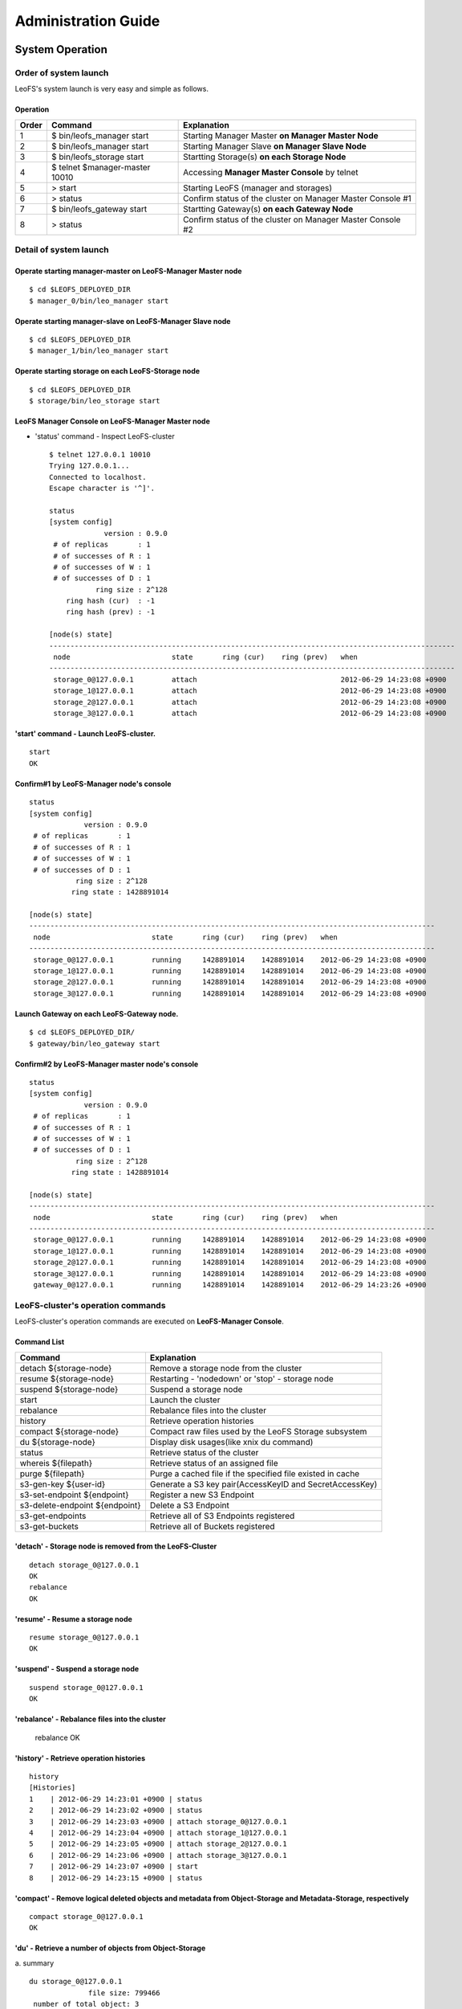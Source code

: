 .. LeoFS documentation master file, created by
   sphinx-quickstart on Tue Feb 21 10:38:17 2012.
   You can adapt this file completely to your liking, but it should at least
   contain the root `toctree` directive.

Administration Guide
================================
System Operation
--------------------------------
Order of system launch
^^^^^^^^^^^^^^^^^^^^^^^^^^^^^^^^

LeoFS's system launch is very easy and simple as follows.

.. image:: _static/images/leofs-order-of-system-launch.png
   :width: 720px



Operation
""""""""""
+-------------+------------------------------------+------------------------------------------------------------+
| Order       | Command                            | Explanation                                                |
+=============+====================================+============================================================+
| 1           | $ bin/leofs_manager start          | Starting Manager Master **on Manager Master Node**         |
+-------------+------------------------------------+------------------------------------------------------------+
| 2           | $ bin/leofs_manager start          | Starting Manager Slave  **on Manager Slave Node**          |
+-------------+------------------------------------+------------------------------------------------------------+
| 3           | $ bin/leofs_storage start          | Startting Storage(s) **on each Storage Node**              |
+-------------+------------------------------------+------------------------------------------------------------+
| 4           | $ telnet $manager-master 10010     | Accessing **Manager Master Console** by telnet             |
+-------------+------------------------------------+------------------------------------------------------------+
| 5           | > start                            | Starting LeoFS (manager and storages)                      |
+-------------+------------------------------------+------------------------------------------------------------+
| 6           | > status                           | Confirm status of the cluster on Manager Master Console #1 |
+-------------+------------------------------------+------------------------------------------------------------+
| 7           | $ bin/leofs_gateway start          | Startting Gateway(s) **on each Gateway Node**              |
+-------------+------------------------------------+------------------------------------------------------------+
| 8           | > status                           | Confirm status of the cluster on Manager Master Console #2 |
+-------------+------------------------------------+------------------------------------------------------------+


Detail of system launch
^^^^^^^^^^^^^^^^^^^^^^^^^^^^^^^^
.. index::
   pair: Operation; System Launch

Operate starting manager-master on **LeoFS-Manager Master** node
""""""""""""""""""""""""""""""""""""""""""""""""""""""""""""""""""

::

    $ cd $LEOFS_DEPLOYED_DIR
    $ manager_0/bin/leo_manager start

Operate starting manager-slave on **LeoFS-Manager Slave** node
""""""""""""""""""""""""""""""""""""""""""""""""""""""""""""""""

::

    $ cd $LEOFS_DEPLOYED_DIR
    $ manager_1/bin/leo_manager start

Operate starting storage on each **LeoFS-Storage** node
""""""""""""""""""""""""""""""""""""""""""""""""""""""""""

::

    $ cd $LEOFS_DEPLOYED_DIR
    $ storage/bin/leo_storage start

LeoFS Manager Console on **LeoFS-Manager Master** node
""""""""""""""""""""""""""""""""""""""""""""""""""""""""

* 'status' command - Inspect LeoFS-cluster ::

    $ telnet 127.0.0.1 10010
    Trying 127.0.0.1...
    Connected to localhost.
    Escape character is '^]'.

    status
    [system config]
                 version : 0.9.0
     # of replicas       : 1
     # of successes of R : 1
     # of successes of W : 1
     # of successes of D : 1
               ring size : 2^128
        ring hash (cur)  : -1
        ring hash (prev) : -1

    [node(s) state]
    ------------------------------------------------------------------------------------------------
     node                        state       ring (cur)    ring (prev)   when
    ------------------------------------------------------------------------------------------------
     storage_0@127.0.0.1         attach                                  2012-06-29 14:23:08 +0900
     storage_1@127.0.0.1         attach                                  2012-06-29 14:23:08 +0900
     storage_2@127.0.0.1         attach                                  2012-06-29 14:23:08 +0900
     storage_3@127.0.0.1         attach                                  2012-06-29 14:23:08 +0900


**'start' command** - Launch LeoFS-cluster.
"""""""""""""""""""""""""""""""""""""""""""""

::

    start
    OK

Confirm#1 by **LeoFS-Manager** node's console
"""""""""""""""""""""""""""""""""""""""""""""""

::

    status
    [system config]
                 version : 0.9.0
     # of replicas       : 1
     # of successes of R : 1
     # of successes of W : 1
     # of successes of D : 1
               ring size : 2^128
              ring state : 1428891014

    [node(s) state]
    ------------------------------------------------------------------------------------------------
     node                        state       ring (cur)    ring (prev)   when
    ------------------------------------------------------------------------------------------------
     storage_0@127.0.0.1         running     1428891014    1428891014    2012-06-29 14:23:08 +0900
     storage_1@127.0.0.1         running     1428891014    1428891014    2012-06-29 14:23:08 +0900
     storage_2@127.0.0.1         running     1428891014    1428891014    2012-06-29 14:23:08 +0900
     storage_3@127.0.0.1         running     1428891014    1428891014    2012-06-29 14:23:08 +0900


Launch Gateway on each **LeoFS-Gateway** node.
"""""""""""""""""""""""""""""""""""""""""""""""""""

::

    $ cd $LEOFS_DEPLOYED_DIR/
    $ gateway/bin/leo_gateway start


Confirm#2 by **LeoFS-Manager** master node's console
"""""""""""""""""""""""""""""""""""""""""""""""""""""""""

::

    status
    [system config]
                 version : 0.9.0
     # of replicas       : 1
     # of successes of R : 1
     # of successes of W : 1
     # of successes of D : 1
               ring size : 2^128
              ring state : 1428891014

    [node(s) state]
    ------------------------------------------------------------------------------------------------
     node                        state       ring (cur)    ring (prev)   when
    ------------------------------------------------------------------------------------------------
     storage_0@127.0.0.1         running     1428891014    1428891014    2012-06-29 14:23:08 +0900
     storage_1@127.0.0.1         running     1428891014    1428891014    2012-06-29 14:23:08 +0900
     storage_2@127.0.0.1         running     1428891014    1428891014    2012-06-29 14:23:08 +0900
     storage_3@127.0.0.1         running     1428891014    1428891014    2012-06-29 14:23:08 +0900
     gateway_0@127.0.0.1         running     1428891014    1428891014    2012-06-29 14:23:26 +0900


LeoFS-cluster's operation commands
^^^^^^^^^^^^^^^^^^^^^^^^^^^^^^^^^^^^^^

.. index::
   pair: Operation; Command

LeoFS-cluster's operation commands are executed on **LeoFS-Manager Console**.

.. image:: _static/images/leofs-life-cycle.png
   :width: 720px


Command List
"""""""""""""

\

+-----------------------------------+------------------------------------------------------------+
| Command                           | Explanation                                                |
+===================================+============================================================+
| detach ${storage-node}            | Remove a storage node from the cluster                     |
+-----------------------------------+------------------------------------------------------------+
| resume ${storage-node}            | Restarting - 'nodedown' or 'stop' - storage node           |
+-----------------------------------+------------------------------------------------------------+
| suspend ${storage-node}           | Suspend a storage node                                     |
+-----------------------------------+------------------------------------------------------------+
| start                             | Launch the cluster                                         |
+-----------------------------------+------------------------------------------------------------+
| rebalance                         | Rebalance files into the cluster                           |
+-----------------------------------+------------------------------------------------------------+
| history                           | Retrieve operation histories                               |
+-----------------------------------+------------------------------------------------------------+
| compact ${storage-node}           | Compact raw files used by the LeoFS Storage subsystem      |
+-----------------------------------+------------------------------------------------------------+
| du ${storage-node}                | Display disk usages(like xnix du command)                  |
+-----------------------------------+------------------------------------------------------------+
| status                            | Retrieve status of the cluster                             |
+-----------------------------------+------------------------------------------------------------+
| whereis ${filepath}               | Retrieve status of an assigned file                        |
+-----------------------------------+------------------------------------------------------------+
| purge ${filepath}                 | Purge a cached file if the specified file existed in cache |
+-----------------------------------+------------------------------------------------------------+
| s3-gen-key ${user-id}             | Generate a S3 key pair(AccessKeyID and SecretAccessKey)    |
+-----------------------------------+------------------------------------------------------------+
| s3-set-endpoint ${endpoint}       | Register a new S3 Endpoint                                 |
+-----------------------------------+------------------------------------------------------------+
| s3-delete-endpoint ${endpoint}    | Delete a S3 Endpoint                                       |
+-----------------------------------+------------------------------------------------------------+
| s3-get-endpoints                  | Retrieve all of S3 Endpoints registered                    |
+-----------------------------------+------------------------------------------------------------+
| s3-get-buckets                    | Retrieve all of Buckets registered                         |
+-----------------------------------+------------------------------------------------------------+


.. index::
   detach-command

**'detach'** - Storage node is removed from the LeoFS-Cluster
""""""""""""""""""""""""""""""""""""""""""""""""""""""""""""""""

::

    detach storage_0@127.0.0.1
    OK
    rebalance
    OK

.. index::
   resume-command

**'resume'** - Resume a storage node
""""""""""""""""""""""""""""""""""""""""""

::

    resume storage_0@127.0.0.1
    OK

.. index::
   suspend-command

**'suspend'** - Suspend a storage node
""""""""""""""""""""""""""""""""""""""""""

::

    suspend storage_0@127.0.0.1
    OK


.. index::
   rebalance-command

**'rebalance'** - Rebalance files into the cluster
"""""""""""""""""""""""""""""""""""""""""""""""""""

    rebalance
    OK

.. index::
   history-command

**'history'** - Retrieve operation histories
"""""""""""""""""""""""""""""""""""""""""""""""

::

    history
    [Histories]
    1    | 2012-06-29 14:23:01 +0900 | status
    2    | 2012-06-29 14:23:02 +0900 | status
    3    | 2012-06-29 14:23:03 +0900 | attach storage_0@127.0.0.1
    4    | 2012-06-29 14:23:04 +0900 | attach storage_1@127.0.0.1
    5    | 2012-06-29 14:23:05 +0900 | attach storage_2@127.0.0.1
    6    | 2012-06-29 14:23:06 +0900 | attach storage_3@127.0.0.1
    7    | 2012-06-29 14:23:07 +0900 | start
    8    | 2012-06-29 14:23:15 +0900 | status

.. index:: compact-command

**'compact'** - Remove logical deleted objects and metadata from Object-Storage and Metadata-Storage, respectively
""""""""""""""""""""""""""""""""""""""""""""""""""""""""""""""""""""""""""""""""""""""""""""""""""""""""""""""""""

::

    compact storage_0@127.0.0.1
    OK

.. index:: du-command

**'du'** - Retrieve a number of objects from Object-Storage
""""""""""""""""""""""""""""""""""""""""""""""""""""""""""""""""

a. summary
::

    du storage_0@127.0.0.1
                  file size: 799466
     number of total object: 3
    number of active object: 3


b. detail
::

    du detail storage_0@127.0.0.1
               file path: /usr/local/leofs/avs/storage_0/vol1/object/leofs_object_storage_0_7.avs
               file size: 48234060240
  number of total object: 9873
 number of active object: 8012

               file path: /usr/local/leofs/avs/storage_0/vol1/object/leofs_object_storage_0_6.avs
               file size: 48234060240
  number of total object: 9873
 number of active object: 8012

               file path: /usr/local/leofs/avs/storage_0/vol1/object/leofs_object_storage_0_5.avs
               file size: 48234060240
  number of total object: 8013
 number of active object: 7888

               file path: /usr/local/leofs/avs/storage_0/vol1/object/leofs_object_storage_0_4.avs
               file size: 48234060240
  number of total object: 8973
 number of active object: 8912

               file path: /usr/local/leofs/avs/storage_0/vol1/object/leofs_object_storage_0_3.avs
               file size: 48234060240
  number of total object: 8099
 number of active object: 7966

               file path: /usr/local/leofs/avs/storage_0/vol1/object/leofs_object_storage_0_2.avs
               file size: 48234060240
  number of total object: 9673
 number of active object: 8512

               file path: /usr/local/leofs/avs/storage_0/vol1/object/leofs_object_storage_0_1.avs
               file size: 48234060240
  number of total object: 9973
 number of active object: 9012

               file path: /usr/local/leofs/avs/storage_0/vol1/object/leofs_object_storage_0_0.avs
               file size: 48234060240
  number of total object: 10240
 number of active object: 9012


.. index::
   status-command

**'status'** - Retrieve status of the cluster
"""""""""""""""""""""""""""""""""""""""""""""""

::

    [system config]
                 version : 0.9.0
     # of replicas       : 1
     # of successes of R : 1
     # of successes of W : 1
     # of successes of D : 1
               ring size : 2^128
        ring hash (cur)  : 1428891014
        ring hash (prev) : 1428891014

    [node(s) state]
    ------------------------------------------------------------------------------------------------
     node                        state       ring (cur)    ring (prev)   when
    ------------------------------------------------------------------------------------------------
     storage_0@127.0.0.1         running     1428891014    1428891014    2012-06-29 14:23:08 +0900
     storage_1@127.0.0.1         running     1428891014    1428891014    2012-06-29 14:23:08 +0900
     storage_2@127.0.0.1         running     1428891014    1428891014    2012-06-29 14:23:08 +0900
     storage_3@127.0.0.1         running     1428891014    1428891014    2012-06-29 14:23:08 +0900
     gateway_0@127.0.0.1         running     1428891014    1428891014    2012-06-29 14:23:26 +0900

.. _whereis:

.. index::
   whereis-command

**'whereis'**
"""""""""""""""

Paths used by `whereis` are governed by :ref:`this rule <s3-path-label>`

::

    whereis leofs.org/is/s3/comaptible/storage.key
    ------------------------------------------------------------------------------------------------------------
     del? node                 ring address    size      checksum    vclock            when
    ------------------------------------------------------------------------------------------------------------
          storage_1@127.0.0.1  207643840133    35409     4116193149  1332407492290951  2012-06-29 14:23:31 +0900
          storage_0@127.0.0.1  207643840133    35409     4116193149  1332407492290951  2012-06-29 14:23:31 +0900

.. _purge:

.. index::
   purge-command

**'purge'**
""""""""""""""""

Paths used by `purge` are governed by :ref:`this rule <s3-path-label>`

::

    purge leofs.org/is/s3/comaptible/storage.key
    OK

.. _s3-gen-key:

.. index::
   s3-gen-key-command

**'s3-gen-key'** - Generate a S3 key pair(AccessKeyID and SecretAccessKey)
""""""""""""""""""""""""""""""""""""""""""""""""""""""""""""""""""""""""""

Specify a user-id which must be unique across the whole system

::

   s3-gen-key test
   access-key-id: be8111173c8218aaf1c3
   secret-access-key: 929b09f9b794832142c59218f2907cd1c35ac163

.. _s3-set-endpoint:

.. index::
   s3-set-endpoint-command

**'s3-set-endpoint'** - Register a new S3 Endpoint
""""""""""""""""""""""""""""""""""""""""""""""""""""""""""""""""""""""""""

Specify a new endpoint to be registered

::

   s3-set-endpoint test
   OK

.. _s3-delete-endpoint:

.. index::
   s3-delete-endpoint-command

**'s3-delete-endpoint'** - Delete a S3 Endpoint
""""""""""""""""""""""""""""""""""""""""""""""""""""""""""""""""""""""""""

Specify a endpoint to be deleted

::

   s3-delete-endpoint test
   OK

.. _s3-get-endpoints:

.. index::
   s3-get-endpoints-command

**'s3-get-endpoints'** - Retrieve all of S3 Endpoints registered
""""""""""""""""""""""""""""""""""""""""""""""""""""""""""""""""""""""""""

::

   s3-get-endpoints
   [EndPoints]
   2012-08-24 05:22:50 +0000 | s3.amazonaws.com
   2012-08-24 05:22:49 +0000 | localhost
   2012-08-24 05:22:50 +0000 | leofs.org   

.. _s3-get-buckets:

.. index::
   s3-get-buckets-command

**'s3-get-buckets'** - Retrieve all of Buckets registered
""""""""""""""""""""""""""""""""""""""""""""""""""""""""""""""""""""""""""

::

   s3-get-buckets
   [Buckets]
    created at                | bucket (owner)
   ---------------------------+----------------------------------------------------------------
    2012-08-29 06:55:15 +0000 | bbb (__leofs__)

.. index::
   attach-new-storage

\
\

**Attach/Detach node from the cluster during in operation**
""""""""""""""""""""""""""""""""""""""""""""""""""""""""""""""
\ 

.. image:: _static/images/leofs-order-of-attach.png
   :width: 720px

.. index::
   detach-storage

.. image:: _static/images/leofs-order-of-detach.png
   :width: 720px


Setup SNMPA
--------------------------------

.. index::
    SNMP

Manager
^^^^^^^^^^^

a. SNMPA-Properties
""""""""""""""""""""

\

+------------------+------------------------------------+
| Property         | Value / Range                      |
+==================+====================================+
| Port             | 4020 .. 4022                       |
+------------------+------------------------------------+
| Branch           | 1.3.6.1.4.1.35450.11               |
+------------------+------------------------------------+
| snmpa_manager_0  | Port: 4020                         |
+------------------+------------------------------------+
| snmpa_manager_1  | Port: 4021                         |
+------------------+------------------------------------+
| snmpa_manager_2  | Port: 4022                         |
+------------------+------------------------------------+

b. SNMPA-Items
""""""""""""""

\

+------------------+------------------------------------+
| Branch Number    | Explanation                        |
+==================+====================================+
| 1                | Node name                          |
+------------------+------------------------------------+
| **1-min Averages**                                    |
+------------------+------------------------------------+
| 2                | # of processes                     |
+------------------+------------------------------------+
| 3                | Total memory usage                 |
+------------------+------------------------------------+
| 4                | System memory usage                |
+------------------+------------------------------------+
| 5                | Processes memory usage             |
+------------------+------------------------------------+
| 6                | ETS memory usage                   |
+------------------+------------------------------------+
| **5-min Averages**                                    |
+------------------+------------------------------------+
| 7                | # of processes                     |
+------------------+------------------------------------+
| 8                | Total memory usage                 |
+------------------+------------------------------------+
| 9                | Sysem memory usage                 |
+------------------+------------------------------------+
| 10               | Processes memory usage             |
+------------------+------------------------------------+
| 11               | ETS memory usage                   |
+------------------+------------------------------------+

c. Method of confirmation
"""""""""""""""""""""""""

::

    $ snmpwalk -v 2c -c public 127.0.0.1:4020 .1.3.6.1.4.1.35450.11
    SNMPv2-SMI::enterprises.35450.11.1.0 = STRING: "manager_0@127.0.0.1"
    SNMPv2-SMI::enterprises.35450.11.2.0 = Gauge32: 123
    SNMPv2-SMI::enterprises.35450.11.3.0 = Gauge32: 30289989
    SNMPv2-SMI::enterprises.35450.11.4.0 = Gauge32: 24256857
    SNMPv2-SMI::enterprises.35450.11.5.0 = Gauge32: 6033132
    SNMPv2-SMI::enterprises.35450.11.6.0 = Gauge32: 1914017
    SNMPv2-SMI::enterprises.35450.11.7.0 = Gauge32: 123
    SNMPv2-SMI::enterprises.35450.11.8.0 = Gauge32: 30309552
    SNMPv2-SMI::enterprises.35450.11.9.0 = Gauge32: 24278377
    SNMPv2-SMI::enterprises.35450.11.10.0 = Gauge32: 6031175
    SNMPv2-SMI::enterprises.35450.11.11.0 = Gauge32: 1935758


Storage
^^^^^^^^^^^

a. SNMPA-Properties
"""""""""""""""""""

\

+------------------+------------------------------------+
| Property         | Value / Range                      |
+==================+====================================+
| Port             | 4010 .. 4013                       |
+------------------+------------------------------------+
| Branch           | 1.3.6.1.4.1.35450.25               |
+------------------+------------------------------------+
| snmpa_storage_0  | Port: 4010                         |
+------------------+------------------------------------+
| snmpa_storage_1  | Port: 4011                         |
+------------------+------------------------------------+
| snmpa_storage_2  | Port: 4012                         |
+------------------+------------------------------------+
| snmpa_storage_3  | Port: 4013                         |
+------------------+------------------------------------+

b. SNMPA-Items
""""""""""""""

\

+------------------+------------------------------------+
| Branch Number    | Explanation                        |
+==================+====================================+
| 1                | Node name                          |
+------------------+------------------------------------+
| **VM-related values (1-min Averages)**                |
+------------------+------------------------------------+
| 2                | # of processes                     |
+------------------+------------------------------------+
| 3                | Total memory usage                 |
+------------------+------------------------------------+
| 4                | System memory usage                |
+------------------+------------------------------------+
| 5                | Processes memory usage             |
+------------------+------------------------------------+
| 6                | ETS memory usage                   |
+------------------+------------------------------------+
| **VM-related values (5-min Averages)**                |
+------------------+------------------------------------+
| 7                | # of processes                     |
+------------------+------------------------------------+
| 8                | Total memory usage                 |
+------------------+------------------------------------+
| 9                | Sysem memory usage                 |
+------------------+------------------------------------+
| 10               | Processes memory usage             |
+------------------+------------------------------------+
| 11               | ETS memory usage                   |
+------------------+------------------------------------+
| **Request-Counter (1-min Averages)**                  |
+------------------+------------------------------------+
| 12               | # of WRITEs                        |
+------------------+------------------------------------+
| 13               | # of READs                         |
+------------------+------------------------------------+
| 14               | # of DELETEs                       |
+------------------+------------------------------------+
| **Request-Counter (5-min Averages)**                  |
+------------------+------------------------------------+
| 15               | # of WRITEs                        |
+------------------+------------------------------------+
| 16               | # of READs                         |
+------------------+------------------------------------+
| 17               | # of DELETEs                       |
+------------------+------------------------------------+
| **# of objects**  (plan to support with 0.9.1)        |
+------------------+------------------------------------+
| 18               | # of active objects                |
+------------------+------------------------------------+
| 19               | Total objects                      |
+------------------+------------------------------------+
| 20               | Total size of active objects       |
+------------------+------------------------------------+
| 21               | Total size                         |
+------------------+------------------------------------+
| **MQ-related**                                        |
+------------------+------------------------------------+
| 22               | # of replication messages          |
+------------------+------------------------------------+
| 23               | # of sync-vnode messages           |
+------------------+------------------------------------+
| 24               | # of rebalance messages            |
+------------------+------------------------------------+


c. Method of confirmation
""""""""""""""""""""""""""

::

    $ snmpwalk -v 2c -c public 127.0.0.1:4010 .1.3.6.1.4.1.35450.24
    SNMPv2-SMI::enterprises.35450.24.1.0 = STRING: "storage_0@127.0.0.1"
    SNMPv2-SMI::enterprises.35450.24.2.0 = Gauge32: 227
    SNMPv2-SMI::enterprises.35450.24.3.0 = Gauge32: 33165164
    SNMPv2-SMI::enterprises.35450.24.4.0 = Gauge32: 24504020
    SNMPv2-SMI::enterprises.35450.24.5.0 = Gauge32: 8661144
    SNMPv2-SMI::enterprises.35450.24.6.0 = Gauge32: 1952903
    SNMPv2-SMI::enterprises.35450.24.7.0 = Gauge32: 227
    SNMPv2-SMI::enterprises.35450.24.8.0 = Gauge32: 33379629
    SNMPv2-SMI::enterprises.35450.24.9.0 = Gauge32: 24493694
    SNMPv2-SMI::enterprises.35450.24.10.0 = Gauge32: 8885935
    SNMPv2-SMI::enterprises.35450.24.11.0 = Gauge32: 1941680
    SNMPv2-SMI::enterprises.35450.24.12.0 = Gauge32: 0
    SNMPv2-SMI::enterprises.35450.24.13.0 = Gauge32: 0
    SNMPv2-SMI::enterprises.35450.24.14.0 = Gauge32: 0
    SNMPv2-SMI::enterprises.35450.24.15.0 = Gauge32: 0
    SNMPv2-SMI::enterprises.35450.24.16.0 = Gauge32: 0
    SNMPv2-SMI::enterprises.35450.24.17.0 = Gauge32: 0
    SNMPv2-SMI::enterprises.35450.24.18.0 = Gauge32: 0
    SNMPv2-SMI::enterprises.35450.24.19.0 = Gauge32: 0
    SNMPv2-SMI::enterprises.35450.24.20.0 = Gauge32: 0
    SNMPv2-SMI::enterprises.35450.24.21.0 = Gauge32: 0
    SNMPv2-SMI::enterprises.35450.24.22.0 = Gauge32: 0
    SNMPv2-SMI::enterprises.35450.24.23.0 = Gauge32: 0
    SNMPv2-SMI::enterprises.35450.24.24.0 = Gauge32: 0

Gateway
^^^^^^^^^^^

a. SNMPA-Properties
""""""""""""""""""""

\

+------------------+------------------------------------+
| Item             | Value / Range                      |
+==================+====================================+
| Port             | 4000 .. 4001                       |
+------------------+------------------------------------+
| Branch           | 1.3.6.1.4.1.35450.27               |
+------------------+------------------------------------+
| snmpa_gateway_0  | Port: 4000                         |
+------------------+------------------------------------+
| snmpa_gateway_1  | Port: 4001                         |
+------------------+------------------------------------+

b. SNMPA-Items
""""""""""""""

\

+------------------+------------------------------------+
| Branch Number    | Explanation                        |
+==================+====================================+
| 1                | Node name                          |
+------------------+------------------------------------+
| **VM-related values (1-min Averages)**                |
+------------------+------------------------------------+
| 2                | # of processes                     |
+------------------+------------------------------------+
| 3                | Total memory usage                 |
+------------------+------------------------------------+
| 4                | System memory usage                |
+------------------+------------------------------------+
| 5                | Processes memory usage             |
+------------------+------------------------------------+
| 6                | ETS memory usage                   |
+------------------+------------------------------------+
| **VM-related values (5-min Averages)**                |
+------------------+------------------------------------+
| 7                | # of processes                     |
+------------------+------------------------------------+
| 8                | Total memory usage                 |
+------------------+------------------------------------+
| 9                | Sysem memory usage                 |
+------------------+------------------------------------+
| 10               | Processes memory usage             |
+------------------+------------------------------------+
| 11               | ETS memory usage                   |
+------------------+------------------------------------+
| **Request-Counter (1-min Averages)**                  |
+------------------+------------------------------------+
| 12               | # of WRITEs                        |
+------------------+------------------------------------+
| 13               | # of READs                         |
+------------------+------------------------------------+
| 14               | # of DELETEs                       |
+------------------+------------------------------------+
| **Request-Counter (5-min Averages)**                  |
+------------------+------------------------------------+
| 15               | # of WRITEs                        |
+------------------+------------------------------------+
| 16               | # of READs                         |
+------------------+------------------------------------+
| 17               | # of DELETEs                       |
+------------------+------------------------------------+
| **Cache-related**                                     |
+------------------+------------------------------------+
| 18               | Count of cache-hit                 |
+------------------+------------------------------------+
| 19               | Count of cache-miss                |
+------------------+------------------------------------+
| 20               | Total of files (objects)           |
+------------------+------------------------------------+
| 21               | Total cached size                  |
+------------------+------------------------------------+

c. Method of confirmation
""""""""""""""""""""""""""

::

    $ snmpwalk -v 2c -c public 127.0.0.1:4000 .1.3.6.1.4.1.35450.21
    SNMPv2-SMI::enterprises.35450.21.1.0 = STRING: "gateway_0@127.0.0.1"
    SNMPv2-SMI::enterprises.35450.21.2.0 = Gauge32: 279
    SNMPv2-SMI::enterprises.35450.21.3.0 = Gauge32: 45266128
    SNMPv2-SMI::enterprises.35450.21.4.0 = Gauge32: 36653905
    SNMPv2-SMI::enterprises.35450.21.5.0 = Gauge32: 8612223
    SNMPv2-SMI::enterprises.35450.21.6.0 = Gauge32: 2276519
    SNMPv2-SMI::enterprises.35450.21.7.0 = Gauge32: 279
    SNMPv2-SMI::enterprises.35450.21.8.0 = Gauge32: 45157433
    SNMPv2-SMI::enterprises.35450.21.9.0 = Gauge32: 36385227
    SNMPv2-SMI::enterprises.35450.21.10.0 = Gauge32: 8772210
    SNMPv2-SMI::enterprises.35450.21.11.0 = Gauge32: 2261105
    SNMPv2-SMI::enterprises.35450.21.12.0 = Gauge32: 0
    SNMPv2-SMI::enterprises.35450.21.13.0 = Gauge32: 13
    SNMPv2-SMI::enterprises.35450.21.14.0 = Gauge32: 0
    SNMPv2-SMI::enterprises.35450.21.15.0 = Gauge32: 3
    SNMPv2-SMI::enterprises.35450.21.16.0 = Gauge32: 24
    SNMPv2-SMI::enterprises.35450.21.17.0 = Gauge32: 0
    SNMPv2-SMI::enterprises.35450.21.18.0 = Gauge32: 21
    SNMPv2-SMI::enterprises.35450.21.19.0 = Gauge32: 39
    SNMPv2-SMI::enterprises.35450.21.20.0 = Gauge32: 3
    SNMPv2-SMI::enterprises.35450.21.21.0 = Gauge32: 565700
